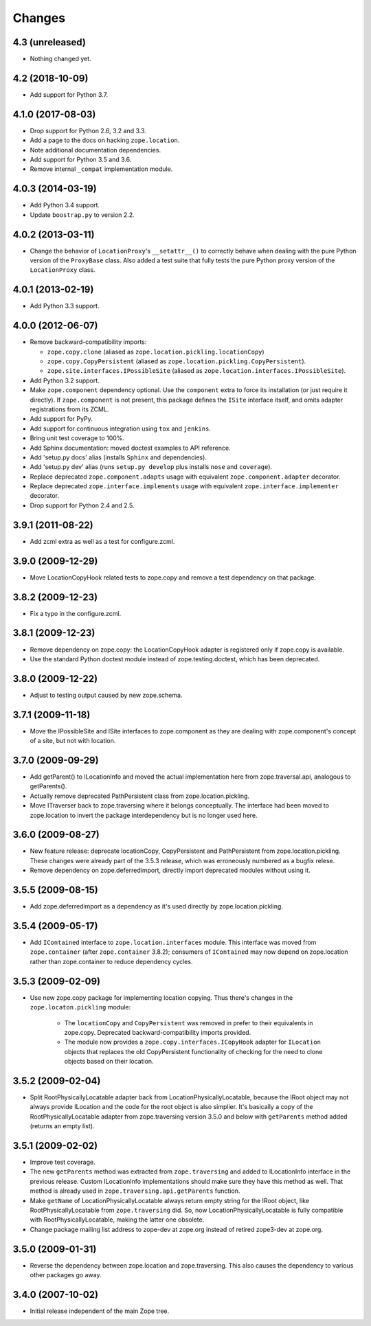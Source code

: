 =========
 Changes
=========

4.3 (unreleased)
================

- Nothing changed yet.


4.2 (2018-10-09)
================

- Add support for Python 3.7.


4.1.0 (2017-08-03)
==================

- Drop support for Python 2.6, 3.2 and 3.3.

- Add a page to the docs on hacking ``zope.location``.

- Note additional documentation dependencies.

- Add support for Python 3.5 and 3.6.

- Remove internal ``_compat`` implementation module.

4.0.3 (2014-03-19)
==================

- Add Python 3.4 support.

- Update ``boostrap.py`` to version 2.2.


4.0.2 (2013-03-11)
==================

- Change the behavior of ``LocationProxy``'s ``__setattr__()`` to correctly
  behave when dealing with the pure Python version of the ``ProxyBase``
  class. Also added a test suite that fully tests the pure Python proxy
  version of the ``LocationProxy`` class.


4.0.1 (2013-02-19)
==================

- Add Python 3.3 support.

4.0.0 (2012-06-07)
==================

- Remove backward-compatibility imports:

  - ``zope.copy.clone`` (aliased as ``zope.location.pickling.locationCopy``)

  - ``zope.copy.CopyPersistent`` (aliased as
    ``zope.location.pickling.CopyPersistent``).

  - ``zope.site.interfaces.IPossibleSite`` (aliased as
    ``zope.location.interfaces.IPossibleSite``).

- Add Python 3.2 support.

- Make ``zope.component`` dependency optional.  Use the ``component`` extra
  to force its installation (or just require it directly).  If
  ``zope.component`` is not present, this package defines the ``ISite``
  interface itself, and omits adapter registrations from its ZCML.

- Add support for PyPy.

- Add support for continuous integration using ``tox`` and ``jenkins``.

- Bring unit test coverage to 100%.

- Add Sphinx documentation:  moved doctest examples to API reference.

- Add 'setup.py docs' alias (installs ``Sphinx`` and dependencies).

- Add 'setup.py dev' alias (runs ``setup.py develop`` plus installs
  ``nose`` and ``coverage``).

- Replace deprecated ``zope.component.adapts`` usage with equivalent
  ``zope.component.adapter`` decorator.

- Replace deprecated ``zope.interface.implements`` usage with equivalent
  ``zope.interface.implementer`` decorator.

- Drop support for Python 2.4 and 2.5.


3.9.1 (2011-08-22)
==================

- Add zcml extra as well as a test for configure.zcml.


3.9.0 (2009-12-29)
==================

- Move LocationCopyHook related tests to zope.copy and remove a test
  dependency on that package.

3.8.2 (2009-12-23)
==================

- Fix a typo in the configure.zcml.

3.8.1 (2009-12-23)
==================

- Remove dependency on zope.copy: the LocationCopyHook adapter is registered
  only if zope.copy is available.

- Use the standard Python doctest module instead of zope.testing.doctest, which
  has been deprecated.

3.8.0 (2009-12-22)
==================

- Adjust to testing output caused by new zope.schema.

3.7.1 (2009-11-18)
==================

- Move the IPossibleSite and ISite interfaces to zope.component as they are
  dealing with zope.component's concept of a site, but not with location.

3.7.0 (2009-09-29)
==================

- Add getParent() to ILocationInfo and moved the actual implementation here
  from zope.traversal.api, analogous to getParents().

- Actually remove deprecated PathPersistent class from
  zope.location.pickling.

- Move ITraverser back to zope.traversing where it belongs conceptually. The
  interface had been moved to zope.location to invert the package
  interdependency but is no longer used here.

3.6.0 (2009-08-27)
==================

- New feature release: deprecate locationCopy, CopyPersistent and
  PathPersistent from zope.location.pickling. These changes were already part
  of the 3.5.3 release, which was erroneously numbered as a bugfix relese.

- Remove dependency on zope.deferredimport, directly import deprecated modules
  without using it.

3.5.5 (2009-08-15)
==================

- Add zope.deferredimport as a dependency as it's used directly by
  zope.location.pickling.

3.5.4 (2009-05-17)
==================

- Add ``IContained`` interface to ``zope.location.interfaces`` module.
  This interface was moved from ``zope.container`` (after
  ``zope.container`` 3.8.2); consumers of ``IContained`` may now
  depend on zope.location rather than zope.container to reduce
  dependency cycles.

3.5.3 (2009-02-09)
==================

- Use new zope.copy package for implementing location copying. Thus
  there's changes in the ``zope.locaton.pickling`` module:

   * The ``locationCopy`` and ``CopyPersistent`` was removed in prefer
     to their equivalents in zope.copy. Deprecated backward-compatibility
     imports provided.

   * The module now provides a ``zope.copy.interfaces.ICopyHook`` adapter
     for ``ILocation`` objects that replaces the old CopyPersistent
     functionality of checking for the need to clone objects based on
     their location.

3.5.2 (2009-02-04)
==================

- Split RootPhysicallyLocatable adapter back from LocationPhysicallyLocatable,
  because the IRoot object may not always provide ILocation and the code
  for the root object is also simplier. It's basically a copy of the
  RootPhysicallyLocatable adapter from zope.traversing version 3.5.0 and
  below with ``getParents`` method added (returns an empty list).

3.5.1 (2009-02-02)
==================

- Improve test coverage.

- The new ``getParents`` method was extracted from ``zope.traversing``
  and added to ILocationInfo interface in the previous release. Custom
  ILocationInfo implementations should make sure they have this method
  as well. That method is already used in ``zope.traversing.api.getParents``
  function.

- Make ``getName`` of LocationPhysicallyLocatable always return empty
  string for the IRoot object, like RootPhysicallyLocatable from
  ``zope.traversing`` did. So, now LocationPhysicallyLocatable is
  fully compatible with RootPhysicallyLocatable, making the latter one
  obsolete.

- Change package mailing list address to zope-dev at zope.org instead
  of retired zope3-dev at zope.org.

3.5.0 (2009-01-31)
==================

- Reverse the dependency between zope.location and zope.traversing. This
  also causes the dependency to various other packages go away.

3.4.0 (2007-10-02)
==================

- Initial release independent of the main Zope tree.
